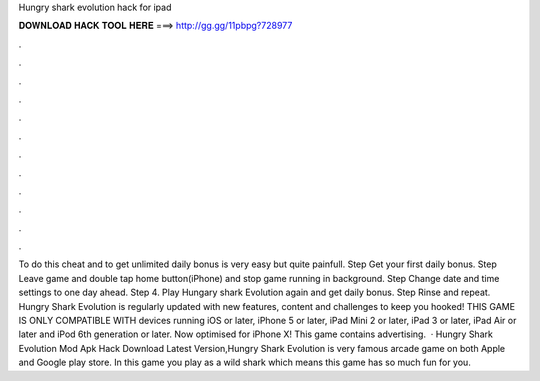 Hungry shark evolution hack for ipad

𝐃𝐎𝐖𝐍𝐋𝐎𝐀𝐃 𝐇𝐀𝐂𝐊 𝐓𝐎𝐎𝐋 𝐇𝐄𝐑𝐄 ===> http://gg.gg/11pbpg?728977

.

.

.

.

.

.

.

.

.

.

.

.

To do this cheat and to get unlimited daily bonus is very easy but quite painfull. Step Get your first daily bonus. Step Leave game and double tap home button(iPhone) and stop game running in background. Step Change date and time settings to one day ahead. Step 4. Play Hungary shark Evolution again and get daily bonus. Step Rinse and repeat. Hungry Shark Evolution is regularly updated with new features, content and challenges to keep you hooked! THIS GAME IS ONLY COMPATIBLE WITH devices running iOS or later, iPhone 5 or later, iPad Mini 2 or later, iPad 3 or later, iPad Air or later and iPod 6th generation or later. Now optimised for iPhone X! This game contains advertising.  · Hungry Shark Evolution Mod Apk Hack Download Latest Version,Hungry Shark Evolution is very famous arcade game on both Apple and Google play store. In this game you play as a wild shark which means this game has so much fun for you.